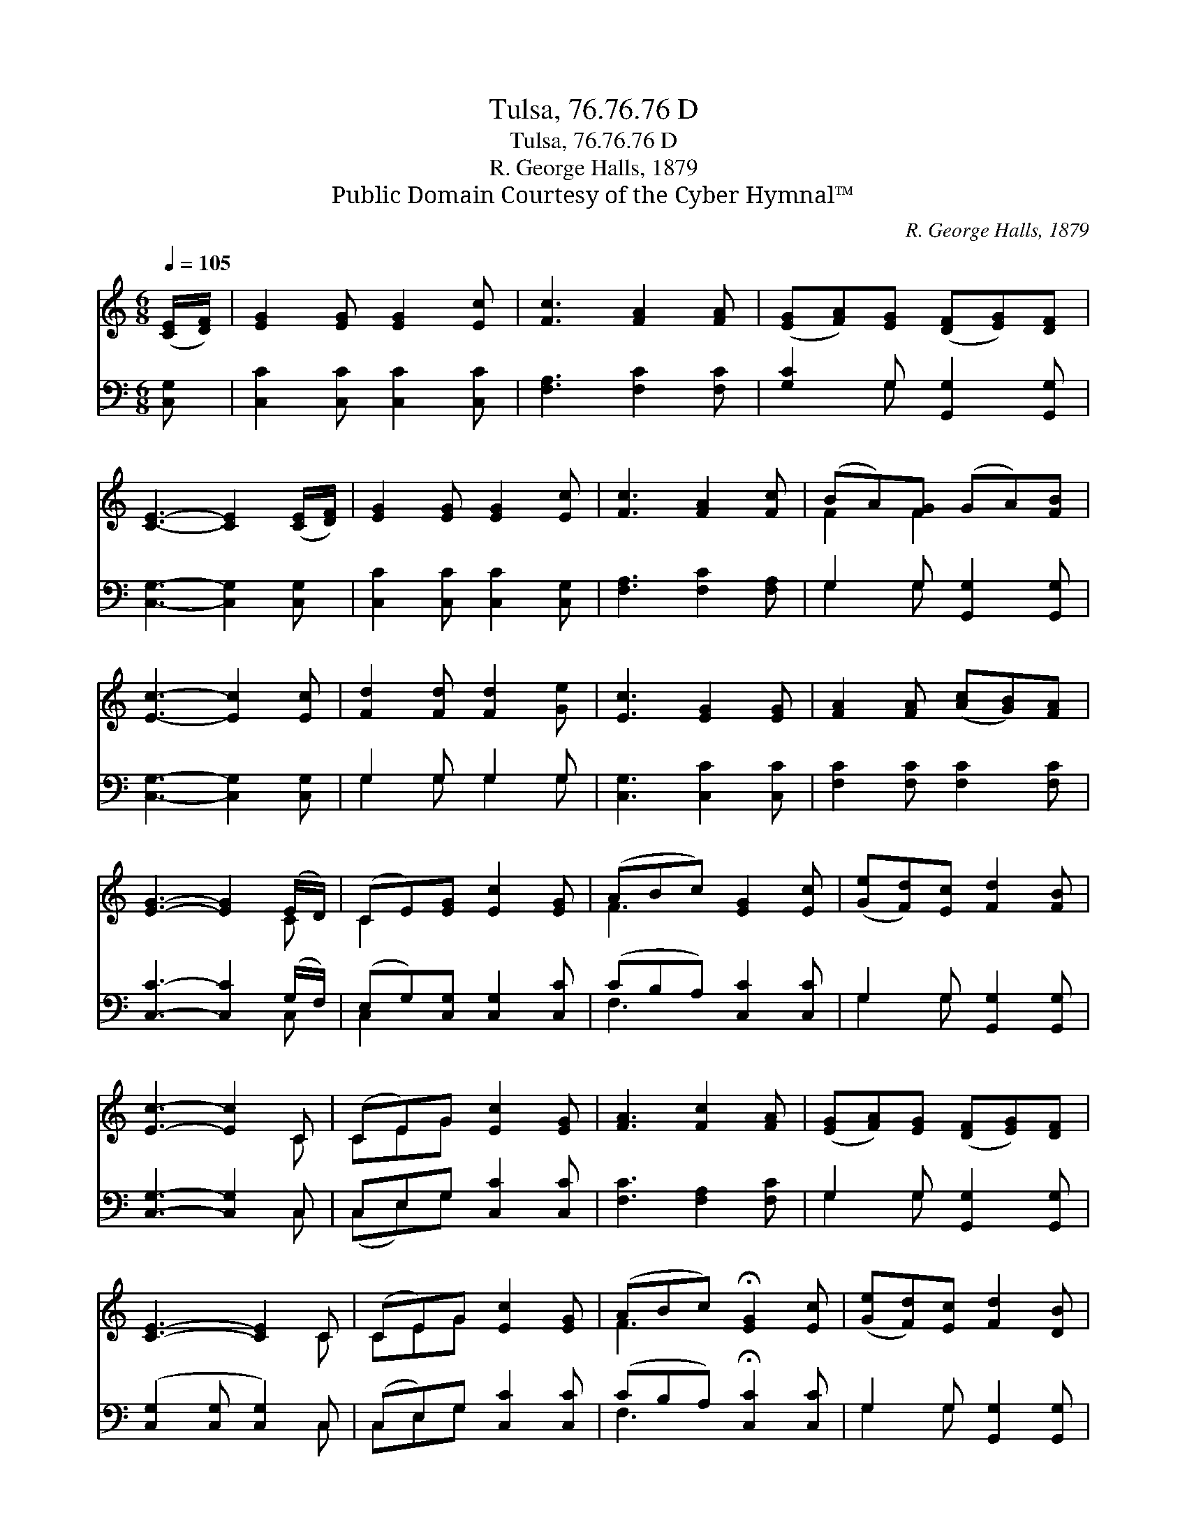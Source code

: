 X:1
T:Tulsa, 76.76.76 D
T:Tulsa, 76.76.76 D
T:R. George Halls, 1879
T:Public Domain Courtesy of the Cyber Hymnal™
C:R. George Halls, 1879
Z:Public Domain
Z:Courtesy of the Cyber Hymnal™
%%score ( 1 2 ) ( 3 4 )
L:1/8
Q:1/4=105
M:6/8
K:C
V:1 treble 
V:2 treble 
V:3 bass 
V:4 bass 
V:1
 ([CE]/[DF]/) | [EG]2 [EG] [EG]2 [Ec] | [Fc]3 [FA]2 [FA] | ([EG][FA])[EG] ([DF][EG])[DF] | %4
 [CE]3- [CE]2 ([CE]/[DF]/) | [EG]2 [EG] [EG]2 [Ec] | [Fc]3 [FA]2 [Fc] | (BA)[FG] (GA)[FB] | %8
 [Ec]3- [Ec]2 [Ec] | [Fd]2 [Fd] [Fd]2 [Ge] | [Ec]3 [EG]2 [EG] | [FA]2 [FA] ([Ac][GB])[FA] | %12
 [EG]3- [EG]2 (E/D/) | (CE)[EG] [Ec]2 [EG] | (ABc) [EG]2 [Ec] | ([Ge][Fd])[Ec] [Fd]2 [FB] | %16
 [Ec]3- [Ec]2 C | (CE)G [Ec]2 [EG] | [FA]3 [Fc]2 [FA] | ([EG][FA])[EG] ([DF][EG])[DF] | %20
 [CE]3- [CE]2 C | (CE)G [Ec]2 [EG] | (ABc) !fermata![EG]2 [Ec] | ([Ge][Fd])[Ec] [Fd]2 [DB] | %24
 [Ec]3- [Ec]2 |] %25
V:2
 x | x6 | x6 | x6 | x6 | x6 | x6 | F2 F2 x2 | x6 | x6 | x6 | x6 | x5 C | C2 x4 | F3 x3 | x6 | %16
 x5 C | CEG x3 | x6 | x6 | x5 C | CEG x3 | F3 x3 | x6 | x5 |] %25
V:3
 [C,G,] | [C,C]2 [C,C] [C,C]2 [C,C] | [F,A,]3 [F,C]2 [F,C] | [G,C]2 G, [G,,G,]2 [G,,G,] | %4
 [C,G,]3- [C,G,]2 [C,G,] | [C,C]2 [C,C] [C,C]2 [C,G,] | [F,A,]3 [F,C]2 [F,A,] | %7
 G,2 G, [G,,G,]2 [G,,G,] | [C,G,]3- [C,G,]2 [C,G,] | G,2 G, G,2 G, | [C,G,]3 [C,C]2 [C,C] | %11
 [F,C]2 [F,C] [F,C]2 [F,C] | [C,C]3- [C,C]2 (G,/F,/) | (E,G,)[C,G,] [C,G,]2 [C,C] | %14
 (CB,A,) [C,C]2 [C,C] | G,2 G, [G,,G,]2 [G,,G,] | [C,G,]3- [C,G,]2 C, | C,E,G, [C,C]2 [C,C] | %18
 [F,C]3 [F,A,]2 [F,C] | G,2 G, [G,,G,]2 [G,,G,] | ([C,G,]2 [C,G,] [C,G,]2) C, | %21
 (C,E,)G, [C,C]2 [C,C] | (CB,A,) !fermata![C,C]2 [C,C] | G,2 G, [G,,G,]2 [G,,G,] | %24
 [C,G,]3- [C,G,]2 |] %25
V:4
 x | x6 | x6 | x2 G, x3 | x6 | x6 | x6 | G,2 G, x3 | x6 | G,2 G, G,2 G, | x6 | x6 | x5 C, | %13
 C,2 x4 | F,3 x3 | G,2 G, x3 | x5 C, | (C,E,)G, x3 | x6 | G,2 G, x3 | x5 C, | C,E,G, x3 | F,3 x3 | %23
 G,2 G, x3 | x5 |] %25

